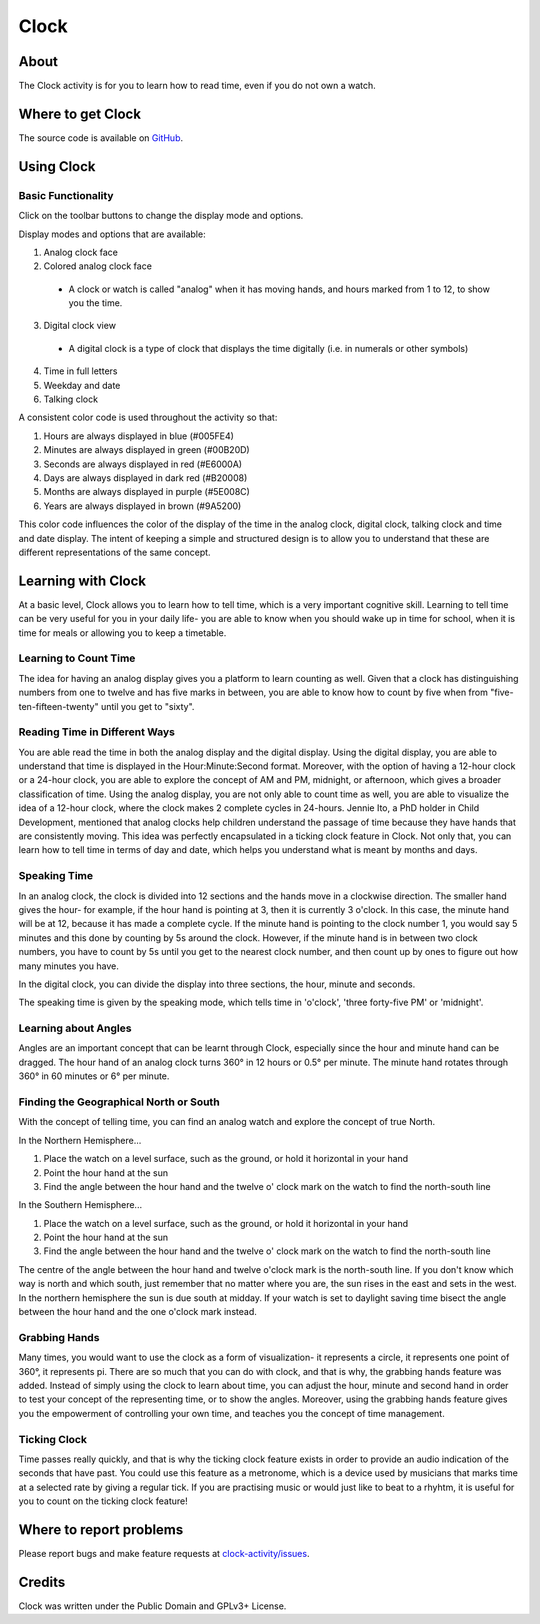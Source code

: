 .. _clock:

==========
Clock
==========

About
-----

The Clock activity is for you to learn how to read time, even if you do not own a watch.

.. image :: ../images/Clock-img1.png

.. image :: ../images/Clock-img2.png

.. image :: ../images/Clock-img3.png


Where to get Clock
------------------

The source code is available on `GitHub <https://github.com/sugarlabs/clock-activity>`__.


Using Clock
-----------

Basic Functionality
:::::::::::::::::::

Click on the toolbar buttons to change the display mode and options.

Display modes and options that are available:

1. Analog clock face
2. Colored analog clock face

 * A clock or watch is called "analog" when it has moving hands, and hours marked from 1 to 12, to show you the time.

3. Digital clock view

 * A digital clock is a type of clock that displays the time digitally (i.e. in numerals or other symbols)

4. Time in full letters
5. Weekday and date
6. Talking clock


A consistent color code is used throughout the activity so that:

1. Hours are always displayed in blue (#005FE4)
2. Minutes are always displayed in green (#00B20D)
3. Seconds are always displayed in red (#E6000A)
4. Days are always displayed in dark red (#B20008)
5. Months are always displayed in purple (#5E008C)
6. Years are always displayed in brown (#9A5200)

This color code influences the color of the display of the time in the analog clock, digital clock, talking clock and time and date display.
The intent of keeping a simple and structured design is to allow you to understand that these are different representations of the same concept.


Learning with Clock
------------------------
At a basic level, Clock allows you to learn how to tell time, which is a very important cognitive skill.
Learning to tell time can be very useful for you in your daily life- you are able to know when you should wake up in time for school, when it is time for meals or allowing you to keep a timetable.

Learning to Count Time
::::::::::::::::::::::
The idea for having an analog display gives you a platform to learn counting as well. Given that a clock has distinguishing numbers from one to twelve and has five marks in between, you are able to know how to count by five when from "five-ten-fifteen-twenty" until you get to "sixty".

.. image :: ../images/Clock-img5.png

Reading Time in Different Ways
::::::::::::::::::::::::::::::
You are able read the time in both the analog display and the digital display.
Using the digital display, you are able to understand that time is displayed in the Hour:Minute:Second format. Moreover, with the option of having a 12-hour clock or a 24-hour clock, you are able to explore the concept of AM and PM, midnight, or afternoon, which gives a broader classification of time.
Using the analog display, you are not only able to count time as well, you are able to visualize the idea of a 12-hour clock, where the clock makes 2 complete cycles in 24-hours. Jennie Ito, a PhD holder in Child Development, mentioned that analog clocks help children understand the passage of time because they have hands that are consistently moving. This idea was perfectly encapsulated in a ticking clock feature in Clock.
Not only that, you can learn how to tell time in terms of day and date, which helps you understand what is meant by months and days.

.. image :: ../images/Clock-img4.png

Speaking Time
:::::::::::::
In an analog clock, the clock is divided into 12 sections and the hands move in a clockwise direction. The smaller hand gives the hour- for example, if the hour hand is pointing at 3, then it is currently 3 o'clock. In this case, the minute hand will be at 12, because it has made a complete cycle.
If the minute hand is pointing to the clock number 1, you would say 5 minutes and this done by counting by 5s around the clock. However, if the minute hand is in between two clock numbers, you have to count by 5s until you get to the nearest clock number, and then count up by ones to figure out how many minutes you have.

In the digital clock, you can divide the display into three sections, the hour, minute and seconds.

The speaking time is given by the speaking mode, which tells time in 'o'clock', 'three forty-five PM' or 'midnight'.

Learning about Angles
:::::::::::::::::::::
Angles are an important concept that can be learnt through Clock, especially since the hour and minute hand can be dragged.
The hour hand of an analog clock turns 360° in 12 hours or 0.5° per minute. The minute hand rotates through 360° in 60 minutes or 6° per minute.

.. image :: ../images/Clock-img6.png

Finding the Geographical North or South
:::::::::::::::::::::::::::::::::::::::
With the concept of telling time, you can find an analog watch and explore the concept of true North.

In the Northern Hemisphere...

1. Place the watch on a level surface, such as the ground, or hold it horizontal in your hand
2. Point the hour hand at the sun
3. Find the angle between the hour hand and the twelve o' clock mark on the watch to find the north-south line

In the Southern Hemisphere...

1. Place the watch on a level surface, such as the ground, or hold it horizontal in your hand
2. Point the hour hand at the sun
3. Find the angle between the hour hand and the twelve o' clock mark on the watch to find the north-south line

The centre of the angle between the hour hand and twelve o'clock mark is the north-south line. If you don't know which way is north and which south, just remember that no matter where you are, the sun rises in the east and sets in the west. In the northern hemisphere the sun is due south at midday. If your watch is set to daylight saving time bisect the angle between the hour hand and the one o'clock mark instead.

Grabbing Hands
::::::::::::::
Many times, you would want to use the clock as a form of visualization- it represents a circle, it represents one point of 360°, it represents pi. There are so much that you can do with clock, and that is why, the grabbing hands feature was added. Instead of simply using the clock to learn about time, you can adjust the hour, minute and second hand in order to test your concept of the representing time, or to show the angles. Moreover, using the grabbing hands feature gives you the empowerment of controlling your own time, and teaches you the concept of time management.

Ticking Clock
:::::::::::::
Time passes really quickly, and that is why the ticking clock feature exists in order to provide an audio indication of the seconds that have past. You could use this feature as a metronome, which is a device used by musicians that marks time at a selected rate by giving a regular tick. If you are practising music or would just like to beat to a rhyhtm, it is useful for you to count on the ticking clock feature!


Where to report problems
------------------------

Please report bugs and make feature requests at `clock-activity/issues <https://github.com/sugarlabs/clock-activity/issues>`__.


Credits
----------
Clock was written under the Public Domain and GPLv3+ License.
